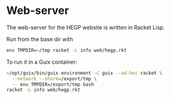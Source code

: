 * Web-server

The web-server for the HEGP website is written in Racket Lisp.

Run from the base dir with

#+begin_src sh
env TMPDIR=~/tmp racket -L info web/hegp.rkt
#+end_src

To run it in a Guix container:

#+begin_src sh
~/opt/guix/bin/guix environment -C guix --ad-hoc racket \
  --network --share=/export/tmp \
  -- env TMPDIR=/export/tmp bash
racket -L info web/hegp.rkt
#+end_src
